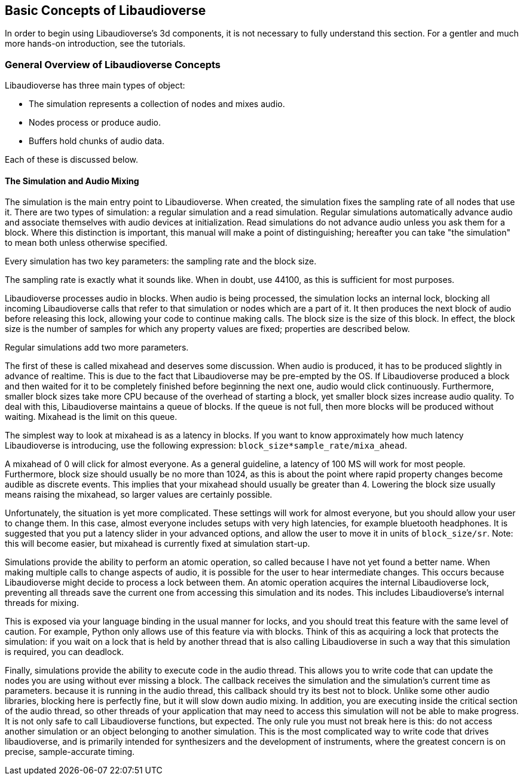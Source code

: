 [[basics]]
== Basic Concepts of Libaudioverse

In order to begin using Libaudioverse's 3d components, it is not necessary to fully understand this section.
For a gentler and much more hands-on introduction, see the tutorials.

[[basics-general-overview]]
=== General Overview of Libaudioverse Concepts

Libaudioverse has three main types of object:

- The simulation represents a collection of nodes and mixes audio.
- Nodes process or produce audio.
- Buffers hold chunks of audio data.

Each of these is discussed below.

[[basics-simulation]]
==== The Simulation and Audio Mixing

The simulation is the main entry point to Libaudioverse.
When created, the simulation fixes the sampling rate of all nodes that use it.
There are two types of simulation: a regular simulation and a read simulation.
Regular simulations automatically advance audio and associate themselves with audio devices at initialization.
Read simulations do not advance audio unless you ask them for a block.
Where this distinction is important, this manual will make a point of distinguishing; hereafter you can take "the simulation" to mean both unless otherwise specified.

Every simulation has two key parameters: the sampling rate and the block size.

The sampling rate is exactly what it sounds like.  When in doubt, use 44100, as this is sufficient for most purposes.

Libaudioverse processes audio in blocks.
When audio is being processed, the simulation locks an internal lock, blocking all incoming Libaudioverse calls that refer to that simulation or nodes which are a part of it.
It then produces the next block of audio before releasing this lock, allowing your code to continue making calls.
The block size is the size of this block.
In effect, the block size is the number of samples for which any property values are fixed; properties are described below.

Regular simulations add two more parameters.

The first of these is called mixahead and deserves some discussion.
When audio is produced, it has to be produced slightly in advance of realtime.
This is due to the fact that Libaudioverse may be pre-empted by the OS.
If Libaudioverse produced a block and then waited for it to be completely finished before beginning the next one, audio would click continuously.
Furthermore, smaller block sizes take more CPU because of the overhead of starting a block, yet smaller block sizes increase audio quality.
To deal with this, Libaudioverse maintains a queue of blocks.
If the queue is not full, then more blocks will be produced without waiting.
Mixahead is the limit on this queue.

The simplest way to look at mixahead is as a latency in blocks.
If you want to know approximately how much latency Libaudioverse is introducing, use the following expression: `block_size*sample_rate/mixa_ahead`.

A mixahead of 0 will click for almost everyone.
As a general guideline, a latency of 100 MS will work for most people.
Furthermore, block size should usually be no more than 1024, as this is about the point where rapid property changes become audible as discrete events.
This implies that your mixahead should usually be greater than 4.
Lowering the block size usually means raising the mixahead, so larger values are certainly possible.

Unfortunately, the situation is yet more complicated.
These settings will work for almost everyone, but you should allow your user to change them.
In this case, almost  everyone includes setups with very high latencies, for example bluetooth headphones.
It is suggested that you put a latency slider in your advanced options, and allow the user to move it in units of `block_size/sr`.
Note: this will become easier, but mixahead is currently fixed at simulation start-up.

Simulations provide the ability to perform an atomic operation, so called because I have not yet found a better name.
When making multiple calls to change aspects of audio, it is possible for the user to hear intermediate changes.
This occurs because Libaudioverse might decide to process a lock between them.
An atomic operation acquires the internal Libaudioverse lock, preventing all threads save the current one from accessing this simulation and its nodes.
This includes Libaudioverse's internal threads for mixing.

This is exposed via your language binding in the usual manner for locks, and you should treat this feature with the same level of caution.
For example, Python only allows use of this feature via with blocks.
Think of this as acquiring a lock that protects the simulation: if you wait on a lock that is held by another thread that is also calling Libaudioverse in such a way that this simulation is required, you can deadlock.

Finally, simulations provide the ability to execute code in the audio thread.
This allows you to write code that can update the nodes you are using without ever missing a block.
The callback receives the simulation and the simulation's current time as parameters.
because it is running in the audio thread, this callback should try its best not to block.
Unlike some other audio libraries, blocking here is perfectly fine, but it will slow down audio mixing.
In addition, you are executing inside the critical section of the audio thread, so other threads of your application that may need to access this simulation will not be able to make progress.
It is not only safe to call Libaudioverse functions, but expected.
The only rule you must not break here is this: do not access another simulation or an object belonging to another simulation.
This is the most complicated way to write code that drives libaudioverse, and is primarily intended for synthesizers and the development of instruments, where the greatest concern is on precise, sample-accurate  timing.